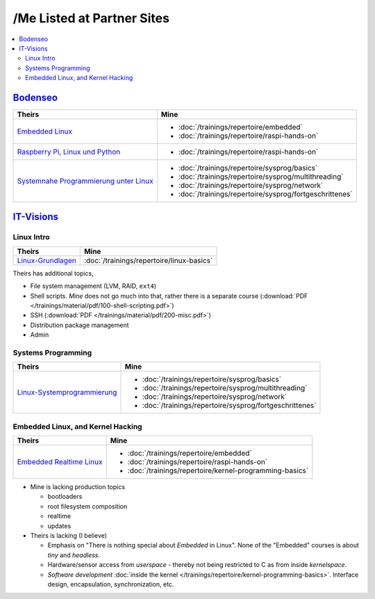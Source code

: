 /Me Listed at Partner Sites
===========================

.. contents::
   :local:

`Bodenseo <https://bodenseo.de/>`__
-----------------------------------

.. list-table::
   :align: left
   :header-rows: 1

   * * Theirs
     * Mine
   * * `Embedded Linux <https://bodenseo.de/kurs/Linux_embedded.html>`__
     * * :doc:`/trainings/repertoire/embedded`
       * :doc:`/trainings/repertoire/raspi-hands-on`
   * * `Raspberry Pi, Linux und Python <https://bodenseo.de/kurs/raspberry_pi.html>`__
     * * :doc:`/trainings/repertoire/raspi-hands-on`
   * * `Systemnahe Programmierung unter Linux <https://bodenseo.de/kurs/linux_systemnahe_programmierung.html>`__
     * * :doc:`/trainings/repertoire/sysprog/basics`
       * :doc:`/trainings/repertoire/sysprog/multithreading`
       * :doc:`/trainings/repertoire/sysprog/network`
       * :doc:`/trainings/repertoire/sysprog/fortgeschrittenes`

`IT-Visions <https://www.it-visions.de/>`__
-------------------------------------------

Linux Intro
...........

.. list-table::
   :align: left
   :header-rows: 1

   * * Theirs
     * Mine
   * * `Linux-Grundlagen <https://www.it-visions.de/Schulung/S/6810>`__
     * :doc:`/trainings/repertoire/linux-basics`

Theirs has additional topics,

* File system management (LVM, RAID, ``ext4``)
* Shell scripts. *Mine* does not go much into that, rather there is a
  separate course (:download:`PDF
  </trainings/material/pdf/100-shell-scripting.pdf>`)
* SSH (:download:`PDF </trainings/material/pdf/200-misc.pdf>`)
* Distribution package management
* Admin

Systems Programming
...................

.. list-table::
   :align: left
   :header-rows: 1

   * * Theirs
     * Mine
   * * `Linux-Systemprogrammierung <https://www.it-visions.de/Schulung/S/10223>`__
     * * :doc:`/trainings/repertoire/sysprog/basics`
       * :doc:`/trainings/repertoire/sysprog/multithreading`
       * :doc:`/trainings/repertoire/sysprog/network`
       * :doc:`/trainings/repertoire/sysprog/fortgeschrittenes`

Embedded Linux, and Kernel Hacking
..................................

.. list-table::
   :align: left
   :header-rows: 1

   * * Theirs
     * Mine
   * * `Embedded Realtime Linux <https://www.it-visions.de/Schulung/S/9660>`__
     * * :doc:`/trainings/repertoire/embedded`
       * :doc:`/trainings/repertoire/raspi-hands-on`
       * :doc:`/trainings/repertoire/kernel-programming-basics`

* Mine is lacking production topics

  * bootloaders
  * root filesystem composition
  * realtime
  * updates

* Theirs is lacking (I believe)

  * Emphasis on "There is nothing special about *Embedded* in
    Linux". None of the "Embedded" courses is about *tiny* and
    *headless*.
  * Hardware/sensor access from *userspace* - thereby not being
    restricted to C as from inside *kernelspace*.
  * *Software development* :doc:`inside the kernel
    </trainings/repertoire/kernel-programming-basics>`. Interface
    design, encapsulation, synchronization, etc.
